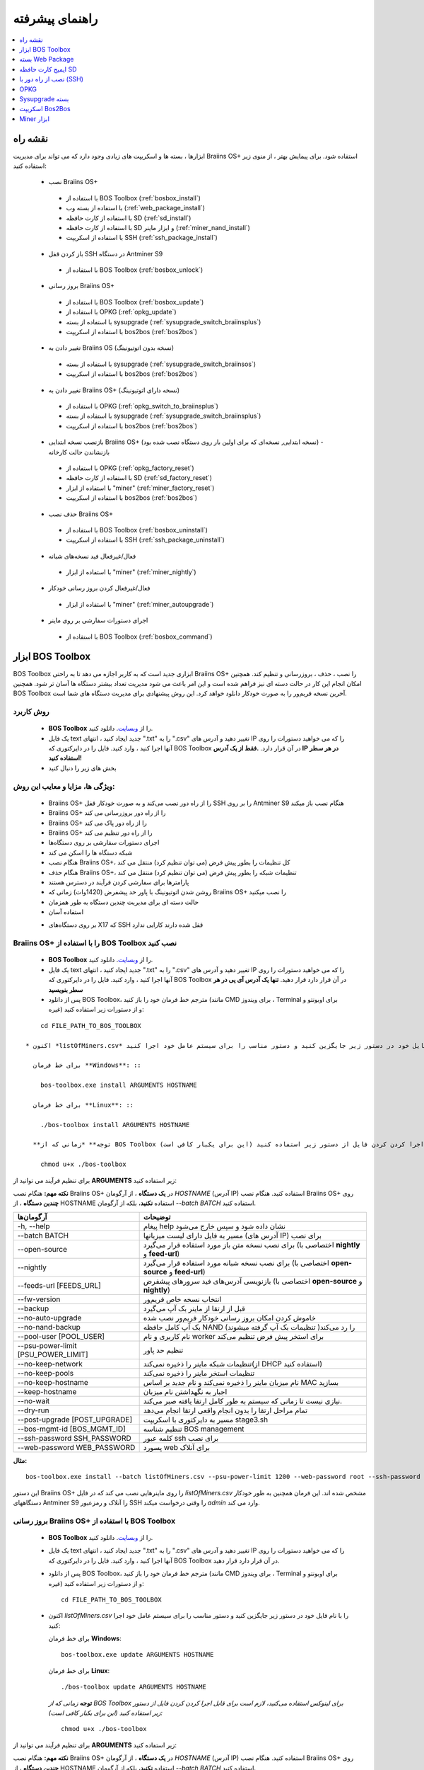 ################
راهنمای پیشرفته
################

.. contents::
	:local:
	:depth: 1

********
نقشه راه
********

ابزارها ، بسته ها و اسکریپت های زیادی وجود دارد که می تواند برای مدیریت Braiins OS+ استفاده شود. برای پیمایش بهتر ، از منوی زیر استفاده کنید:

 * نصب Braiins OS+ 
 
  * با استفاده از BOS Toolbox (:ref:`bosbox_install`)
  * با استفاده از بسته وب (:ref:`web_package_install`)
  * با استفاده از کارت حافظه SD (:ref:`sd_install`)
  * با استفاده از کارت حافظه SD و ابزار ماینر (:ref:`miner_nand_install`)
  * با استفاده از اسکریپت SSH (:ref:`ssh_package_install`)

 * باز کردن قفل SSH در دستگاه Antminer S9
 
  * با استفاده از BOS Toolbox (:ref:`bosbox_unlock`)  
  
 * بروز رسانی Braiins OS+
 
  * با استفاده از BOS Toolbox (:ref:`bosbox_update`)
  * با استفاده از OPKG (:ref:`opkg_update`)
  * با استفاده از بسته sysupgrade (:ref:`sysupgrade_switch_braiinsplus`)
  * با استفاده از اسکریپت bos2bos (:ref:`bos2bos`)
  
 * تغییر دادن به Braiins OS (نسخه بدون اتوتیونینگ)
 
  * با استفاده از بسته sysupgrade (:ref:`sysupgrade_switch_braiinsos`)
  * با استفاده از اسکریپت bos2bos (:ref:`bos2bos`)
  
 * تغییر دادن به Braiins OS+ (نسخه دارای اتوتیونینگ)
 
  * با استفاده از OPKG (:ref:`opkg_switch_to_braiinsplus`)
  * با استفاده از بسته sysupgrade (:ref:`sysupgrade_switch_braiinsplus`)
  * با استفاده از اسکریپت bos2bos (:ref:`bos2bos`)
  
 * بازنصب نسخه ابتدایی Braiins OS+ (نسخه ابتدایی, نسخه‌ای که برای اولین بار روی دستگاه نصب شده بود) - بازنشاندن حالت کارخانه
 
  * با استفاده از OPKG (:ref:`opkg_factory_reset`)
  * با استفاده از کارت حافظه SD (:ref:`sd_factory_reset`)
  * با استفاده از ابزار "miner" (:ref:`miner_factory_reset`)
  * با استفاده از اسکریپت bos2bos (:ref:`bos2bos`)
  
 * حذف نصب Braiins OS+

  * با استفاده از BOS Toolbox (:ref:`bosbox_uninstall`)
  * با استفاده از اسکریپت SSH (:ref:`ssh_package_uninstall`)

 * فعال/غیرفعال فید نسخه‌های شبانه

  * با استفاده از ابزار "miner" (:ref:`miner_nightly`)

 * فعال/غیرفعال کردن بروز رسانی خودکار

  * با استفاده از ابزار "miner" (:ref:`miner_autoupgrade`)

 * اجرای دستورات سفارشی بر روی ماینر

  * با استفاده از BOS Toolbox (:ref:`bosbox_command`)

.. _bosbox:

******************
ابزار BOS Toolbox
******************

BOS Toolbox ابزاری جدید است که به کاربر اجازه می دهد تا به راحتی Braiins OS+ را نصب ، حذف ، بروزرسانی  و تنظیم کند. همچنین امکان انجام این کار در حالت دسته ای نیز فراهم شده است و این امر باعث می شود مدیریت تعداد بیشتر دستگاه ها آسان تر شود. همچنین BOS Toolbox آخرین نسخه فریم‌ور را به صورت خودکار دانلود خواهد کرد. این روش پیشنهادی برای مدیریت دستگاه های شما است.

==========
روش کاربرد
==========

  * **BOS Toolbox** را از `وبسایت <https://braiins-os.com/>`_. دانلود کنید.
  * یک فایل text جدید ایجاد کنید ، انتهای ".txt" را به ".csv" تغییر دهید و آدرس های IP را که می خواهید دستورات را روی آنها اجرا کنید ، وارد کنید. فایل را در دایرکتوری که BOS Toolbox در آن قرار دارد. **.فقط از یک آدرس IP در هر سطر استفاده کنید!**
  * بخش های زیر را دنبال کنید

=======================================
ویژگی ها، مزایا و معایب این روش:
=======================================

  + Braiins OS+ را از راه دور نصب می‌کند و به صورت خودکار قفل SSH را بر روی Antminer S9 هنگام نصب باز میکند
  + Braiins OS+ را از راه دور بروزرسانی می کند
  + Braiins OS+ را از راه دور پاک می کند
  + Braiins OS+ را از راه دور تنظیم می کند
  + اجرای دستورات سفارشی بر روی دستگاه‌ها
  + شبکه دستگاه ها را اسکن می کند
  + هنگام نصب Braiins OS+، کل تنظیمات را بطور پیش فرض (می توان تنظیم کرد) منتقل می کند
  + هنگام حذف Braiins OS+، تنظیمات شبکه را بطور پیش فرض (می توان تنظیم کرد) منتقل می کند
  + پارامترها برای سفارشی کردن فرآیند در دسترس هستند
  + روشن شدن اتوتیونینگ با پاور حد پیشفرض (1420وات) زمانی که Braiins OS+ را نصب میکنید
  + حالت دسته ای برای مدیریت چندین دستگاه به طور همزمان
  + استفاده آسان

  - بر روی دستگاه‌های X17 که SSH قفل شده دارند کارایی ندارد

.. _bosbox_install:

==================================================
Braiins OS+ را با استفاده از BOS Toolbox نصب کنید
==================================================

  * **BOS Toolbox** را از `وبسایت <https://braiins-os.com/>`_. دانلود کنید.
  * یک فایل text جدید ایجاد کنید ، انتهای ".txt" را به ".csv" تغییر دهید و آدرس های IP را که می خواهید دستورات را روی آنها اجرا کنید ، وارد کنید. فایل را در دایرکتوری که BOS Toolbox در آن قرار دارد قرار دهید. **تنها یک آدرس آی پی در هر سطر بنویسید**
  * پس از دانلود BOS Toolbox، مترجم خط فرمان خود را باز کنید (مانند CMD برای ویندوز ، Terminal برای اوبونتو و غیره) و از دستورات زیر استفاده کنید:

::

      cd FILE_PATH_TO_BOS_TOOLBOX

  * اکنون *listOfMiners.csv* را با نام فایل خود در دستور زیر جایگزین کنید و دستور مناسب را برای سیستم عامل خود اجرا کنید:

    برای خط فرمان **Windows**: ::

      bos-toolbox.exe install ARGUMENTS HOSTNAME

    برای خط فرمان **Linux**: ::
      
      ./bos-toolbox install ARGUMENTS HOSTNAME

    **توجه** *زمانی که از BOS Toolbox برای لینوکس استفاده می‌کنید، لازم است برای قابل اجرا کردن کردن فایل از دستور زیر استفاده کنید (این برای یکبار کافی‌ است):* ::
  
      chmod u+x ./bos-toolbox

برای تنظیم فرآیند می توانید از **ARGUMENTS** زیر استفاده کنید:

**نکته مهم:** 
هنگام نصب Braiins OS+ در **یک دستگاه** ، از آرگومان *HOSTNAME* (آدرس IP) استفاده کنید.
هنگام نصب Braiins OS+ روی **چندین دستگاه** ، از HOSTNAME استفاده **نکنید**، بلکه از آرگومان *--batch BATCH* استفاده کنید.

====================================  ============================================================
آرگومان‌ها                             توضیحات
====================================  ============================================================
-h, --help                            پیغام help نشان داده شود و سپس خارج می‌شود
--batch BATCH                         مسیر به فایل دارای لیست میزبانها (آدرس های IP) برای نصب
--open-source                         برای نصب نسخه متن باز مورد استفاده قرار می‌گیرد (اختصاصی با **nightly** و **feed-url**)
--nightly                             برای نصب نسخه شبانه مورد استفاده قرار می‌گیرد (اختصاصی با **open-source** و **feed-url**)
--feeds-url [FEEDS_URL]               بازنویسی آدرس‌های فید سرورهای پیشفرض (اختصاصی با **open-source** و **nightly**)
--fw-version                          انتخاب نسخه خاص فریم‌ور
--backup                              قبل از ارتقا از ماینر بک آپ می‌گیرد
--no-auto-upgrade                     خاموش کردن امکان بروز رسانی خودکار فریم‌ور نصب شده
--no-nand-backup                      بک آپ کامل حافظه NAND را رد می‌کند( تنظیمات بک‌ آپ گرفته میشوند)
--pool-user [POOL_USER]               نام کاربری و نام worker برای استخر پیش فرض تنظیم می‌کند
--psu-power-limit [PSU_POWER_LIMIT]   تنظیم حد پاور
--no-keep-network                     تنظیمات شبکه ماینر را ذخیره نمی‌کند(از DHCP استفاده کنید)
--no-keep-pools                       تنظیمات استخر ماینر را ذخیره نمی‌کند
--no-keep-hostname                    نام میزبان ماینر را ذخیره نمی‌کند و نام جدید بر اساس MAC  بسازید
--keep-hostname                       اجبار به نگهداشتن نام میزبان
--no-wait                             نیازی نیست تا زمانی که سیستم به طور کامل ارتقا یافته صبر می‌کند.
--dry-run                             تمام مراحل ارتقا را بدون انجام واقعی ارتقا انجام می‌دهد
--post-upgrade [POST_UPGRADE]         مسیر به دایرکتوری با اسکریپت stage3.sh
--bos-mgmt-id [BOS_MGMT_ID]	          تنظیم شناسه BOS management
--ssh-password SSH_PASSWORD	          کلمه عبور ssh برای نصب
--web-password WEB_PASSWORD	          پسورد web برای آنلاک
====================================  ============================================================

**مثال:**

::

  bos-toolbox.exe install --batch listOfMiners.csv --psu-power-limit 1200 --web-password root --ssh-password admin

این دستور Braiins OS+ را روی ماینرهایی نصب می کند که در فایل *listOfMiners.csv* مشخص شده اند. این فرمان همچنین به طور خودکار دستگاههای Antminer S9 را آنلاک و رمزعبور SSH را وقتی درخواست میکند *admin* وارد می کند.

.. _bosbox_update:

=================================================
بروز رسانی Braiins OS+ با استفاده از BOS Toolbox
=================================================

  * **BOS Toolbox** را از `وبسایت <https://braiins-os.com/plus/download/>`_. دانلود کنید.
  * یک فایل text جدید ایجاد کنید ، انتهای ".txt" را به ".csv" تغییر دهید و آدرس های IP را که می خواهید دستورات را روی آنها اجرا کنید ، وارد کنید. فایل را در دایرکتوری که BOS Toolbox در آن قرار دارد قرار دهید.
  * پس از دانلود BOS Toolbox، مترجم خط فرمان خود را باز کنید (مانند CMD برای ویندوز ، Terminal برای اوبونتو و غیره) و از دستورات زیر استفاده کنید: ::

      cd FILE_PATH_TO_BOS_TOOLBOX

  * اکنون *listOfMiners.csv* را با نام فایل خود در دستور زیر جایگزین کنید و دستور مناسب را برای سیستم عامل خود اجرا کنید:

    برای خط فرمان **Windows**: ::

      bos-toolbox.exe update ARGUMENTS HOSTNAME

    برای خط فرمان **Linux**: ::
      
      ./bos-toolbox update ARGUMENTS HOSTNAME

    **توجه** *زمانی که از BOS Toolbox برای لینوکس استفاده می‌کنید، لازم است برای قابل اجرا کردن کردن فایل از دستور زیر استفاده کنید (این برای یکبار کافی‌ است):* ::
  
      chmod u+x ./bos-toolbox

برای تنظیم فرآیند می توانید از **ARGUMENTS** زیر استفاده کنید:

**نکته مهم:** 
هنگام نصب Braiins OS+ در **یک دستگاه** ، از آرگومان *HOSTNAME* (آدرس IP) استفاده کنید.
هنگام نصب Braiins OS+ روی **چندین دستگاه** ، از HOSTNAME استفاده **نکنید**، بلکه از آرگومان *--batch BATCH* استفاده کنید.

====================================  ============================================================
Arguments                             Description
====================================  ============================================================
--h, --help                            پیغام help نشان داده شود و سپس خارج می‌شود
--batch BATCH                         مسیر به فایل دارای لیست میزبان‌ها برای نصب
-p PASSWORD, --password PASSWORD      رمزعبور مدیریتی
-i, --ignore                          چشم‌پوشی هنگام خطا
====================================  ============================================================


**مثال:**

::

  bos-toolbox.exe update --batch listOfMiners.csv

این دستور برای ماینرهایی که در *listOfMiners.csv* مشخص شده اند ،  بروزرسانی را جستجو‌میکند و در صورت وجود نسخه جدیدی از فریم‌ور، آنها را به روز می کند.

.. _bosbox_uninstall:

==============================================
حذف نصب Braiins OS+ با استفاده از BOS Toolbox
==============================================

  * **BOS Toolbox** را از `وبسایت <https://braiins-os.com/plus/download/>`_. دانلود کنید.
  * یک فایل text جدید ایجاد کنید ، انتهای ".txt" را به ".csv" تغییر دهید و آدرس های IP را که می خواهید دستورات را روی آنها اجرا کنید ، وارد کنید. فایل را در دایرکتوری که BOS Toolbox در آن قرار دارد قرار دهید.
  * پس از دانلود BOS Toolbox، مترجم خط فرمان خود را باز کنید (مانند CMD برای ویندوز ، Terminal برای اوبونتو و غیره) و از دستورات زیر استفاده کنید:
  * یک فایل جدید text در ویرایشگر متنی خود ایجاد کنید و آدرس‌های IP که میخواهید دستورات در آنها اجرا شود را وارد کنید.**تنها یک آدرس آی پی در هر سطر بنویسید** (توجه کنید که میتوانید آی پی آدرس دستگاه را با مراجعه به منوی *Status - > Overview* در رابط کاربری وب پیدا کنید.) سپس فایل را در همان پوشه ای که BOS Toolbox هست ذخیره کنید و پسوند فایل را از ".txt" به ".csv" تغییر نام دهید.
  * عبارت *FILE_PATH_TO_BOS_TOOLBOX* را در دستور زیر با مسیری که فایل BOS Toolbox را ذخیره کرده‌اید تغییر دهید. سپس با دستور زیر به فایل بروید: ::

::

      cd FILE_PATH_TO_BOS_TOOLBOX

  * اکنون *listOfMiners.csv* را با نام فایل خود در دستور زیر جایگزین کنید و دستور مناسب را برای سیستم عامل خود اجرا کنید:

    برای خط فرمان **Windows**: ::

      bos-toolbox.exe uninstall ARGUMENTS HOSTNAME

    برای خط فرمان **Linux**: ::
      
      ./bos-toolbox uninstall ARGUMENTS HOSTNAME

    **توجه** *زمانی که از BOS Toolbox برای لینوکس استفاده می‌کنید، لازم است برای قابل اجرا کردن کردن فایل از دستور زیر استفاده کنید (این برای یکبار کافی‌ است):* ::
  
      chmod u+x ./bos-toolbox

برای تنظیم فرآیند می توانید از **ARGUMENTS** زیر استفاده کنید:

**نکته مهم:** 
هنگام حذف نصب Braiins OS+ در **یک دستگاه** ، از آرگومان *HOSTNAME* (آدرس IP) استفاده کنید.
هنگام حذف نصب Braiins OS+ روی **چندین دستگاه** ، از *HOSTNAME* استفاده **نکنید**، بلکه از آرگومان *--batch BATCH* استفاده کنید.

====================================  ============================================================
Arguments                             Description
====================================  ============================================================
-h, --help                            پیغام help نشان داده شود و سپس خارج می‌شود
--batch BATCH                          مسیر به فایل دارای لیست میزبان‌ها
--install-password INSTALL_PASSWORD   کلمه عبور ssh برای عملیات نصب
--feeds-url [FEEDS_URL]		             بازنویسی آدرس فید سرورهای پیشفرض
--nand-restore			                  استفاده از بازگردانی کامل NAND از نسخه پشتیبان پیشین
====================================  ============================================================

**مثال:**

::

  bos-toolbox.exe uninstall --batch listOfMiners.csv

این دستور Braiins OS+ را از ماینرهایی که در فایل *listOfMiners.csv* لیست شده اند حذف می‌کند و فریم‌ور اصلی پیشفرض را نصب می‌کند.

.. _bosbox_configure:

===========================================
تنظیم Braiins OS+ با استفاده از BOS Toolbox
===========================================

  * **BOS Toolbox** را از `وبسایت <https://braiins-os.com/plus/download/>`_. دانلود کنید.
  * یک فایل text جدید ایجاد کنید ، انتهای ".txt" را به ".csv" تغییر دهید و آدرس های IP را که می خواهید دستورات را روی آنها اجرا کنید ، وارد کنید. فایل را در دایرکتوری که BOS Toolbox در آن قرار دارد قرار دهید. **تنها یک آدرس آی پی در هر سطر بنویسید**
  * پس از دانلود BOS Toolbox، مترجم خط فرمان خود را باز کنید (مانند CMD برای ویندوز ، Terminal برای اوبونتو و غیره) و از دستورات زیر استفاده کنید:
  * یک فایل جدید text در ویرایشگر متنی خود ایجاد کنید و آدرس‌های IP که میخواهید دستورات در آنها اجرا شود را وارد کنید. **تنها یک آدرس آی پی در هر سطر بنویسید** (توجه کنید که میتوانید آی پی آدرس دستگاه را با مراجعه به منوی *Status - > Overview* در رابط کاربری وب پیدا کنید.) سپس فایل را در همان پوشه ای که BOS Toolbox هست ذخیره کنید و پسوند فایل را از ".txt" به ".csv" تغییر نام دهید.
  * عبارت *FILE_PATH_TO_BOS_TOOLBOX* را در دستور زیر با مسیری که فایل BOS Toolbox را ذخیره کرده‌اید تغییر دهید. سپس با دستور زیر به فایل بروید: ::

::

        cd FILE_PATH_TO_BOS_TOOLBOX

  * اکنون *listOfMiners.csv* را با نام فایل خود در دستور زیر جایگزین کنید و دستور مناسب را برای سیستم عامل خود اجرا کنید:

    برای خط فرمان **Windows**: ::

      bos-toolbox.exe config ARGUMENTS ACTION TABLE

    برای خط فرمان **Linux**: ::
      
      ./bos-toolbox config ARGUMENTS ACTION TABLE

    **توجه** *زمانی که از BOS Toolbox برای لینوکس استفاده می‌کنید، لازم است برای قابل اجرا کردن کردن فایل از دستور زیر استفاده کنید (این برای یکبار کافی‌ است):* ::
  
      chmod u+x ./bos-toolbox

برای تنظیم فرآیند می توانید از **ARGUMENTS** زیر استفاده کنید:

====================================  ============================================================
Arguments                             Description
====================================  ============================================================
-h, --help                             پیغام help نشان داده شود و سپس خارج می‌شود
-u USER, --user USER                  نام کاربری مدیریتی
-p PASSWORD, --password PASSWORD      کلمه عبور مدیریتی یا اینکه پرسیده میشود
-P, --change-password                 اجازه تغییر کلمه عبور را می‌دهد (به آنهایی که در *listOfMiners.csv* لیست شده اند)
-c, --check                           Dry run sans writes
-i, --ignore                          در مواجه با خطا چشم‌پوشی کند
====================================  ============================================================

شما باید **تنها یکی از** **عملیات** زیر را بکار گیرید:

====================================  ============================================================
Arguments                             Description
====================================  ============================================================
load                                  بارگیری تنظیمات حال حاضر ماینر (دستگاهی که در فایل csv 
                                      مشخص شده) و وارد کردن آن به فایل csv
save                                  ذخیره تنظیمات از فایل csv در ماینرها
                                      (آنها را اعمال نمیکند)
apply                                 اعمال تنظیماتی که از فایل csv روی ماینرها ذخیره 
                                      کرده بود
save_apply                            ذخیره و اعمال تنظیمات از فایل csv روی ماینرها
====================================  ============================================================

**مثال:**

::

  bos-toolbox.exe config --user root load listOfMiners.csv
  
   #فایل CSV را ویرایش کنید (برای مثال با نرم افزارهای Office Excel, LibreOffice Calc و غیره)
  
  bos-toolbox.exe config --user root -p admin -P save_apply listOfMiners.csv


اولین دستور تنظیمات را از ماینرهایی که در فایل *listOfMiners.csv* لیست شده است بارگیری خواهد کرد. (با استفاده از نام کاربری *root* و در فایل CSV ذخیره خواهد کرد.) شما اکنون میتوانید فایل را باز و ویرایش‌های دلخواه خود را انجام دهید. بعد از ویرایش، دستور دوم تنظیمات را به ماینرها بازخواهد گرداند، در آنها اعمال خواهد کرد و به پسوردی که در ستون پسورد است تغییر خواهد داد. 

.. _bosbox_scan:

==========================================================
اسکن شبکه برای شناسایی ماینرها با استفاده از BOS Toolbox
==========================================================

  * **BOS Toolbox** را از `وبسایت <https://braiins-os.com/plus/download/>`_. دانلود کنید.
  * یک فایل text جدید ایجاد کنید ، انتهای ".txt" را به ".csv" تغییر دهید و آدرس های IP را که می خواهید دستورات را روی آنها اجرا کنید ، وارد کنید. فایل را در دایرکتوری که BOS Toolbox در آن قرار دارد قرار دهید.
  * پس از دانلود BOS Toolbox، مترجم خط فرمان خود را باز کنید (مانند CMD برای ویندوز ، Terminal برای اوبونتو و غیره) و از دستورات زیر استفاده کنید:
  * یک فایل جدید text در ویرایشگر متنی خود ایجاد کنید و آدرس‌های IP که میخواهید دستورات در آنها اجرا شود را وارد کنید.**تنها یک آدرس آی پی در هر سطر بنویسید** (توجه کنید که میتوانید آی پی آدرس دستگاه را با مراجعه به منوی *Status - > Overview* در رابط کاربری وب پیدا کنید.) سپس فایل را در همان پوشه ای که BOS Toolbox هست ذخیره کنید و پسوند فایل را از ".txt" به ".csv" تغییر نام دهید.
  * عبارت *FILE_PATH_TO_BOS_TOOLBOX* را در دستور زیر با مسیری که فایل BOS Toolbox را ذخیره کرده‌اید تغییر دهید. سپس با دستور زیر به فایل بروید: ::

::

    cd FILE_PATH_TO_BOS_TOOLBOX

  * اکنون *listOfMiners.csv* را با نام فایل خود در دستور زیر جایگزین کنید و دستور مناسب را برای سیستم عامل خود اجرا کنید:

    برای خط فرمان **Windows**: ::

      bos-toolbox.exe discover ARGUMENTS

    برای خط فرمان **Linux**: ::
      
     ./bos-toolbox discover ARGUMENTS

    **توجه** *زمانی که از BOS Toolbox برای لینوکس استفاده می‌کنید، لازم است برای قابل اجرا کردن کردن فایل از دستور زیر استفاده کنید (این برای یکبار کافی‌ است):* ::
  
      chmod u+x ./bos-toolbox

برای تنظیم روند می توانید از **آرگومان‌های** زیر استفاده کنید:

====================================  ============================================================
Arguments                             Description
====================================  ============================================================
-h, --help                             پیغام help نشان داده شود و سپس خارج می‌شود
====================================  ============================================================

شما باید **تنها یکی از** **arguments** زیر را بکار گیرید:

====================================  ============================================================
Arguments                             Description
====================================  ============================================================
scan                                  به صورت فعال محدوده آدرسهای مشخص شده را اسکن میکند
listen                                گوش فرا دادن به پخش‌های ارسال دستگاه
                                      (مانند زمانی که دکمه IP Reporter را فشار میدهید)
====================================  ============================================================

**مثال:**

::

 #اسکن شبکه در محدوده رنج آی پی 10.10.10.0 - 10.10.10.255
  bos-toolbox.exe discover scan 10.10.10.0/24

  #اسکن شبکه در محدوده رنج آی پی 10.10.0.0 - 10.10.255.255
  bos-toolbox.exe discover scan 10.10.0.0/16

  #اسکن شبکه در محدوده رنج آی پی 10.0.0.0 - 10.255.255.255
  bos-toolbox.exe discover scan 10.0.0.0/8

.. _bosbox_command:

================================================
اجرای دستورات سفارشی در ماینرها با BOS Toolbox
================================================

 * **BOS Toolbox** را از `وبسایت <https://braiins-os.com/plus/download/>`_. دانلود کنید.
  * یک فایل text جدید ایجاد کنید ، انتهای ".txt" را به ".csv" تغییر دهید و آدرس های IP را که می خواهید دستورات را روی آنها اجرا کنید ، وارد کنید. فایل را در دایرکتوری که BOS Toolbox در آن قرار دارد قرار دهید. 
  * پس از دانلود BOS Toolbox، مترجم خط فرمان خود را باز کنید (مانند CMD برای ویندوز ، Terminal برای اوبونتو و غیره) و از دستورات زیر استفاده کنید:
  * یک فایل جدید text در ویرایشگر متنی خود ایجاد کنید و آدرس‌های IP که میخواهید دستورات در آنها اجرا شود را وارد کنید.**تنها یک آدرس آی پی در هر سطر بنویسید** (توجه کنید که میتوانید آی پی آدرس دستگاه را با مراجعه به منوی *Status - > Overview* در رابط کاربری وب پیدا کنید.) سپس فایل را در همان پوشه ای که BOS Toolbox هست ذخیره کنید و پسوند فایل را از ".txt" به ".csv" تغییر نام دهید.
  * عبارت *FILE_PATH_TO_BOS_TOOLBOX* را در دستور زیر با مسیری که فایل BOS Toolbox را ذخیره کرده‌اید تغییر دهید. سپس با دستور زیر به فایل بروید: ::

      cd FILE_PATH_TO_BOS_TOOLBOX

  * اکنون *listOfMiners.csv* را با نام فایل خود در دستور زیر جایگزین کنید و دستور مناسب را برای سیستم عامل خود اجرا کنید:


    برای خط فرمان **Windows**: ::

      bos-toolbox.exe command ARGUMENTS TABLE COMMAND

    برای خط فرمان **Linux**: ::
      
      ./bos-toolbox command ARGUMENTS TABLE COMMAND
      
    **توجه** *زمانی که از BOS Toolbox برای لینوکس استفاده می‌کنید، لازم است برای قابل اجرا کردن کردن فایل از دستور زیر استفاده کنید (این برای یکبار کافی‌ است):* ::
  
      chmod u+x ./bos-toolbox

برای تنظیم روند می توانید از **آرگومان‌های** زیر استفاده کنید:

====================================  ============================================================
Arguments                             Description
====================================  ============================================================
-h, --help                            پیغام help نشان داده شود و سپس خارج می‌شود
-a, --auto                            استفاده از ssh زمانی که rpc در دسترس نباشد
-l, --legacy                          استفاده ssh
-L, --no-legacy                       استفاده از rpc
-o, --output                          خروجی از راه دور را ضبط و چاپ کنید
-O, --output-hostname                 خروجی از راه دور را ضبط و چاپ کنید
-p PASSWORD, --password PASSWORD      مدیریت کلمه عبور
-j JOBS, --jobs JOBS                  تعداد عملیات همزمان
====================================  ============================================================

You **have to use one** of the following **command** to adjust the process:
شما **باید یکی** از **دستورات** زیر را برای تنظیم روند استفاده کنید:

====================================  ============================================================
Commands                              Description
====================================  ============================================================
start                                 شروع BOSminer 
stop                                  متوقف کردن BOSminer
*custom_shell_command*                جایگزینی *custom_shell_command* با دستور shell سفارشی خود 
                                      (e.g. *cat /etc/bosminer.toml* to show the content 
                                      of the *bosminer.toml* configuration file)
====================================  ============================================================

**Example:**

::

  #stop BOSminer, effectively stopping mining and decreasing the power draw to minimum
  bos-toolbox.exe command -o list.csv stop

.. _bosbox_unlock:

===================================================================
باز کردن قفل SSH در دستگاه Antminer S9 با استفاده از BOS Toolbox
===================================================================

  * **BOS Toolbox** را از وبسایت ما `دانلود کنید <https://braiins-os.com/plus/download/>`_.
  * یک فایل متنی جدید ایجاد کنید، پسوند فایل را از ".txt" به ".csv" تغییر دهید و آی پی دستگاه هایی که میخواهید دستور در آنها اجرا شود را وارد نمایید. فایل را به پوشه‌ای که BOS Toolbox قرار دارد انتقال دهید. **هر آی پی را در یک سطر بنویسید!**
  *‌ زمانی که BOS Toolbox را دانلود کردید،‌ خط فرمان خود را اجرا کنید. (برای مثال: CMD برای Windows, Terminal برای Ubuntu)
  * در دستورات زیر *FILE_PATH_TO_BOS_TOOLBOX* را با مسیر پوشه ای که BOS Toolbox را ذخیره کرده‌اید تغییر دهید. سپس مسیر را از طریق اجرای دستور زیر تغییر دهید:
  ::

      cd FILE_PATH_TO_BOS_TOOLBOX

  * حالا فایل *listOfMiners.csv* را با نام فایلی که شما برای لیست آی پی های دستگاه‌ها ایجاد کرد‌ه‌اید در دستور زیر تغییر دهید و متناسب با سیستم عامل خود دستور را اجرا کنید:

    برای **Windows** دستور خط فرمان: ::

      bos-toolbox.exe unlock ARGUMENTS HOSTNAME

    برای **Linux** دستور خط فرمان: ::
      
      ./bos-toolbox unlock ARGUMENTS HOSTNAME

    **توجه:** *زمان استفاده از BOS Toolbox در لینوکس، شما باید فایل را طبق دستور زیر به حالت اجرایی تبدیل کنید (این برای یکبار است):* ::
  
      chmod u+x ./bos-toolbox

شما میتوانید از آرگومان‌های **arguments** زیر استفاده کنید:

**نکته مهم:** 
زمانیکه برای بروز رسانی Braiins OS+ روی **یک دستگاه** اقدام می‌کنید، از آرگومان *HOSTNAME* استفاده کنید (آدرس IP).
زمانیکه برای بروز رسانی Braiins OS+ روی **چندین دستگاه** اقدام می‌کنید، از آرگومان *HOSTNAME* استفاده **نکنید**، اما میتوانید از آرگومان *--batch BATCH* به جای آن استفاده نمایید.

====================================  ============================================================
Arguments  آرگومان‌ها                  Description توضیحات
====================================  ============================================================
--h, --help                           نمایش راهنما
--batch BATCH                         مسیر به فایلی که آدرس آی پی دستگاه‌های برای نصب درج شده است
-u USERNAME, --username USERNAME      نام کاربری رابط وب
-p PASSWORD, --password PASSWORD      رمز عبور رابط وب
--port PORT                           شماره پورت برای رابط وب Antminer
--ssl                                 آیا SSL استفاده بشود یا خیر
====================================  ============================================================


**مثال:**

::

  bos-toolbox.exe unlock --batch listOfMiners.csv -p admin

این دستور قفل SSH ماینرهایی که در فایل *listOfMiners.csv* لیست شده اند را باز خواهد کرد.

.. _web_package:

*******************
بسته Web Package
*******************

بسته مبتنی بر وب می تواند برای جابجایی از فریم ویر اصلی کارخانه ، که قبل از سال 2019 منتشر شد ، مورد استفاده قرار گیرد. همچنین باید روی سایر فریم ویر های اصلی کارخانه کار کند. این بسته نمی تواند برای فیرم ویرهایی استفاده شود که در سال 2019 و بعداً به دلیل تأیید امضای تعبیه شده در دستگاه انتشار یافت. تأیید امضا، از استفاده فریم ویر های غیر از فریم ویر اصلی جلوگیری می کند.

===========
روش کاربرد
===========

  * بسته **Web Package** را از `وبسایت <https://braiins-os.com/>`_ دانلود کنید.
  * بخش های زیر را دنبال کنید

=======================================
ویژگی ها، مزایا و معایب این روش:
=======================================

  + فریم‌ور اصلی کارخانه را با Braiins OS+ بدون ابزار اضافی جایگزین می کند
  + تنظیمات شبکه را انتقال می دهد
  + نشانی اینترنتی استخر ، کاربران و رمزهای عبور را انتقال میدهد
  + اتوتونینگ را روی حد پاور (1420وات) روشن میکند

  
  - نمی توان در فریم ویر های کارخانه که در سال ۲۰۱۹ و بعد از آن منتشر شده، استفاده کرد
  - نمی تواند نصب را تنظیم کند (به عنوان مثال ، همیشه تنظیمات شبکه را منتقل می کند)
  - بدون batch-mode(مگر اینکه اسکریپت های خود را بسازید)


.. _web_package_install:

=====================================
نصب Braiins OS+ با استفاده از بسته Web
=====================================

  * بسته **Web Package** را از وب سایت `website <https://braiins-os.com/>`_. دانلود کنید.
  * وارد ماینر خود شوید و به بخش *System -> Upgrade* بروید.
  * بسته دانلود شده را آپلود کرده و فایل ایمیج را فلش کنید.

.. _sd:

*******************
ایمیج کارت حافظه SD
*******************

اگر فریم ویر کارخانه را اجرا می کنید ، که در سال 2019 و بعد از آن منتشر شد ، تنها راه نصب Braiins OS+ وارد کردن کارت SD با Braiins OS+ است که روی آن فلش شده است. در سال 2019 ، اتصال SSH مسدود شد و تأیید امضا در رابط کاربری وب مانع استفاده غیر از فریمور اصلی کارخانه می شود.

==========
روش کاربرد
==========

  **SD card image** را از `وبسایت <https://braiins-os.com/>`_ دانلود کنید.
  * بخش های زیر را دنبال کنید

=======================================
ویژگی ها، مزایا و معایب این روش:
=======================================

  +  فریم‌ور کارخانه را که SSH آن مسدود شده است با Braiins OS+ جایگزین می کند
  + از تنظیمات شبکه ذخیره شده در NAND استفاده می کند (این گزینه می تواند خاموش شود ، به بخش *Network settings* از زیر مراجعه کنید)
  + اتوتونینگ را روی حد پاور (1420وات) روشن میکند

  - آدرس URL استخرها، کاربران و رمز عبور ها را منتقل نمیکند
  - بدون batch-mode

.. _sd_install:

=============================================
نصب Braiins OS+ با استفاده از کارت حافظه SD
=============================================

 * ایمیج کارت حافظه SD را از `وبسایت <https://braiins-os.com/>`_ دانلود کنید.
 * فایل دانلود شده را روی کارت حافظه SD فلش کنید. (بطور مثال: با نرم افزار `Etcher <https://etcher.io/>`_) *توجه: کپی ساده فایل روی کارت SD کار نخواهد کرد. کارت SD باید فلش شود!*
 * **(فقط Antminer S9)** جامپرها را برای بوت شدن از کارت حافظه SD (بجای حافظه NAND) به صورت زیر تغییر دهید.

  .. |pic1| image:: ../_static/s9-jumpers.png
      :width: 45%
      :alt: S9 Jumpers

  .. |pic2| image:: ../_static/s9-jumpers-board.png
      :width: 45%
      :alt: S9 Jumpers Board

  |pic1|  |pic2|

 * کارت SD را در شیار دستگاه قرار دهید و دستگاه را روشن کنید.
 * بعد از چند لحظه شما باید به رابط کاربری Braiins OS+ از طریق آدرس IP دستگاه دسترسی داشته باشید.
 * *[اختیاری]:* شما می‌توانید Braiins OS+ را روی NAND نصب کنید. (بخش مربوطه را ببینید :ref:`sd_nand_install`)

.. _sd_network:

================
تنظیمات شبکه
================
 
 به صورت پیشفرض، تنظیمات شبکه‌ای که روی NAND ذخیره شده در حالت اجرای Braiins OS+ از کارت SD مورد استفاده قرار میگیرد.
 برای غیرفعالسازی این امکان، مراحل زیر را طی کنید:

  * اولین پارتیشن FAT کارت حافظه SD را Mount کنید
  * فایل uEnv.txt را باز کنید و متن زیر را در فایل بنویسید. (دقت کنید در هر سطر یک دستور باشد)

  ::

    cfg_override=no

غیرفعالسازی استفاده از تنظیمات شبکه قدیمی برای کاربرانی سودمند است که مشکلاتی در زمینه مشاهده ماینر در شبکه دارند. (بطور مثال: آی پی که روی NAND استفاده شده بود خارج از رنج شبکه فعلی است). به این ترتیب DHCP استفاده خواهد شد.

.. _sd_nand_install:

============
NAND نصب در
============

از کارت حافظه SD می توان برای جایگزینی فریم‌ور در NAND با Braiins OS+ استفاده کرد. این کار می تواند از این روش انجام شود:
  * با استفاده از رابط کاربری وب - بخش *System -> Install current system to device (NAND)*
  * با استفاده از ابزار *miner* ، از طریق SSH - این بخش از راهنما را دنبال کنید :ref:`miner_nand_install`

.. _sd_factory_reset:

===================================================================
بازگشت به تنظیم کارخانه Braiins OS+ با استفاده از کارت حافظه SD
===================================================================

با دنبال کردن مراحل زیر می توانید تنظیم مجدد و بازگشت به تنظیم کارخانه را انجام دهید:

  * Mount the first FAT partition of the SD card
  * Open the file uEnv.txt and insert the following string (make sure there is only one string per line)

  ::

    factory_reset=yes

.. _ssh_package:

****************************
نصب از راه دور با (SSH)
****************************

با روش *Remote (SSH) install package* شما میتوانید Braiins OS+ را نصب یا حذف کنید. این روش توصیه نمی‌شود زیرا نیاز به نصب بسته‌های پایتون دارد. به جای آن از BOS Toolbox استفاده کنید.


==========
روش کاربرد
==========

  * دانلود بسته **Remote (SSH) install package** از `وبسایت <https://braiins-os.com/>`_.
  * بخش های زیر را دنبال کنید

=======================================
ویژگی ها، مزایا و معایب این روش:
=======================================

  + Braiins OS+ را از راه دور نصب می کند
  + Braiins OS+ را از راه دور پاک می کند
  + هنگام نصب Braiins OS+ ، کل تنظیمات را بطور پیش فرض (می توان تنظیم کرد) منتقل می کند
  + هنگام حذف Braiins OS+، تنظیمات شبکه را بطور پیش فرض (می توان تنظیم کرد) منتقل می کند
  + پارامترها برای سفارشی کردن فرآیند در دسترس هستند
  + اتوتونینگ را روی حد پاور (1420وات) روشن میکند

  
 - بدون batch-mode(مگر اینکه اسکریپت های خود را بسازید)
  - نیاز به راه اندازی طولانی دارد
  - درماینری که SSH آن مسدود شده است کار نمی کند

.. _ssh_package_environment:

=========================
آماده سازی محیط
=========================

ابتدا باید محیط پایتون را آماده کنید که شامل مراحل زیر است:

* * (فقط ویندوز) *Ubuntu for Windows 10* از فروشگاه مایکروسافت `در اینجا. <https://www.microsoft.com/en-us/store/p/ubuntu/9nblggh4msv6> `_ نصب کنید

* دستورات زیر را در ترمینال خط فرمان خود اجرا کنید:

*(توجه داشته باشید که دستورات برای ویندوز 10 با اوبونتو و اوبونتو سازگار است. اگر از توزیع دیگری از لینوکس یا سیستم عامل متفاوتی استفاده می کنید ، لطفا مستندات مربوطه را بررسی کرده و در صورت لزوم دستورات را ویرایش کنید.)*

::

  #مخازن را بروز رسانی کرده و پیش نیازها را نصب کنید  
  sudo apt update && sudo apt install python3 python3-virtualenv virtualenv
  
  #بسته فریم‌ور را دانلود و از حالت فشرده خارج کنید
  #Antminer S9
  wget -c https://feeds.braiins-os.com/20.10/braiins-os_am1-s9_ssh_2020-10-25-0-908ca41d-20.10-plus.tar.gz -O - | tar -xz
  
  #Antminer S17
  wget -c https://feeds.braiins-os.com/20.11/braiins-os_am2-s17_ssh_2020-11-27-0-5eb922d4-20.11-plus.tar.gz -O - | tar -xz

  #مسیر دایرکتوری را به مسیر بسته غیرفشرده شده تغییر دهید
  #Antminer S9
  cd ./braiins-os_am1-s9_ssh_VERSION
  
  #Antminer S17
  cd ./braiins-os_am2-s17_ssh_VERSION

  #یک virtual environment ایجاد و آن را فعال سازی کنید
  virtualenv --python=/usr/bin/python3 .env && source .env/bin/activate
  
  #بسته های مورد نیاز پایتون را نصب کنید
  python3 -m pip install -r requirements.txt

.. _ssh_package_install:

=====================================
نصب Braiins OS+ با استفاده از بسته SSH
=====================================

نصب Braiins OS+ با استفاده از روش به اصطلاح *SSH Method* شامل مراحل زیر است:

* *(Custom Firmware)* فریم‌ویر اصلی کارخانه را فلش کنید. اگر دستگاه با فریم ویر اصلی کارخانه  یا نسخه های قبلی Braiins OS+ کار کند ، می توانید از این مرحله صرفنظر کنید. * (توجه: ممکن است که Braiins OS+ مستقیماً بر روی یک سیستم عامل سفارشی نصب شود ، اما از آنجا که با نسخه اصلی کارخانه تفاوت دارند ، ممکن است لازم باشد ابتدا فریم‌ ویر اصلی را فلش کنید.)*

* * (فقط ویندوز) *Ubuntu for Windows 10* را از فروشگاه مایکروسافت `در اینجا نصب کنید <https://www.microsoft.com/en-us/store/p/ubuntu/9nblggh4msv6> `_
* محیط پایتون را آماده کنید ، که در این بخش توضیح داده شده است :ref:`ssh_package_environment`.
* دستورات زیر را در ترمینال خط فرمان خود اجرا کنید (بر این اساس  ``IP_ADDRESS`` را جایگزین کنید):


*(توجه داشته باشید که دستورات برای ویندوز 10 با اوبونتو و اوبونتو سازگار است. اگر از توزیع دیگری از لینوکس یا سیستم عامل متفاوتی استفاده می کنید ، لطفا مستندات مربوطه را بررسی کرده و در صورت لزوم دستورات را ویرایش کنید.)*

::

  #مسیر دایرکتوری را به مسیر بسته غیرفشرده شده تغییر دهید (اگر در حال حاضر در آن نیست)
  #Antminer S9
  cd ./braiins-os_am1-s9_ssh_VERSION
  
  #Antminer S17
  cd ./braiins-os_am2-s17_ssh_VERSION

  #فعال سازی virtual environment (درصورتیکه فعال نیست)
  source .env/bin/activate
  
  #اسکریپت را اجرا کنید تا Braiins OS+ نصب شود
  python3 upgrade2bos.py IP_ADDRESS

.. _ssh_package_uninstall:

=======================================
حذف نصب Braiins OS+ از طریق بستهSSH
=======================================

.. _ssh_package_uninstall_image:

استفاده از فریم‌ور کارخانه
=============================

ابتدا ، شما باید محیط پایتون را آماده کنید ، که در این بخش توضیح داده شده است :ref:`ssh_package_environment`.


در Antminer S9 ، می توانید ایمیج فریمور کارخانه را از وب سایت سازنده، با مسیر فایل "FACTORY_IMAGE"  
یا URL ``tar.gz`` (اکسترکت نشده!). ایمیج های پشتیبانی شده با هش MD5 مربوطه لیست شده است در فایل `platform.py <https://github.com/braiins/braiins/blob/master/braiins-os/upgrade/am1/platform.py>`__

 دستور زیر را اجرا کنید (``FACTORY_IMAGE`` و ``IP_ADDRESS`` را متناسب با مقادر خود تغییر دهید)

::

  #Antminer S9
  cd ~/braiins-os_am1-s9_ssh_2020-09-07-1-463cb8d0-20.09-plus && source .env/bin/activate
  python3 restore2factory.py --factory-image FACTORY_IMAGE IP_ADDRESS
  
  #Antminer S17
  cd ~/braiins-os_am2-s17_ssh_2020-11-27-0-5eb922d4-20.11-plus && source .env/bin/activate
  python3 restore2factory.py --factory-image FACTORY_IMAGE IP_ADDRESS

**توجه:** *برای اطلاع از آرگومانهایی که میتوانید استفاده نمایید از* **--help** *بهره ببرید*


.. _ssh_package_uninstall_backup:

استفاده از نسخه پشتیبانی که قبلا تهیه شده است
===============================================

ابتدا ، شما باید محیط پایتون را آماده کنید ، که در این بخش توضیح داده شده است :ref:`ssh_package_environment`.


 اگر شما یک پشتیبان از نسخه اصلی فریم‌ور را در مدت زمان نصب Braiins OS+ تهیه کرده باشید، شما می توانید به استفاده از دستورات زیر به آن نسخه بازگردانی کنید. (``BACKUP_ID_DATE`` و ``IP_ADDRESS`` را با مقادیر متناسب خود تغییر دهید):

::

  #Antminer S9
  cd ~/braiins-os_am1-s9_ssh_2020-09-07-1-463cb8d0-20.09-plus && source .env/bin/activate
  python3 restore2factory.py backup/BACKUP_ID_DATE/ IP_ADDRESS
  
  #Antminer S17
  cd ~/braiins-os_am2-s17_ssh_2020-11-27-0-5eb922d4-20.11-plus && source .env/bin/activate
  python3 restore2factory.py backup/BACKUP_ID_DATE/ IP_ADDRESS

** توجه: این روش توصیه نمی شود زیرا ایجاد نسخه پشتیبان بسیار دقیق است. نسخه پشتیبان تهیه شده ممکن است خراب باشد و راهی برای بررسی آن وجود ندارد. می توانید به ریسک خودتان استفاده کنید و مطمئن شوید که در صورت عدم موفقیت بازگشت ، می توانید به ماینر دسترسی پیدا کرده و کارت SD را در آن وارد کنید.**

.. _opkg:

****
OPKG
****

دستورات OPKG پس از اتصال به ماینر از طریق SSH قابل استفاده هستند. دستورات OPKG بسیاری وجود دارد ، اما در مورد Braiins OS+، شما فقط باید موارد زیر را استفاده کنید:

  * *opkg update* - لیست های بسته را به روز می کند. توصیه می شود قبل از سایر دستورات OPKG از این دستور استفاده کنید.
  * *opkg install PACKAGE_NAME* بسته تعریف شده را نصب کنید. توصیه می شود قبل از نصب بسته ها از *opkg update* برای به روزرسانی لیست های بسته استفاده کنید.
  * *opkg remove PACKAGE_NAME*

از آنجا که تغییر فریم‌ویرمنجر به ریبوت می شود ،
خروجی زیر انتظار می رود:

::

  ...
  Collected errors:
  * opkg_conf_load: Could not lock /var/lock/opkg.lock: Resource temporarily unavailable.
    Saving config files...
    Connection to 10.10.10.1 closed by remote host.
    Connection to 10.10.10.1 closed.

=======================================
ویژگی ها، مزایا و معایب این روش:
=======================================

  + Braiins OS+ را از راه دور بروزرسانی می‌کند
  + از سایر نسخه ها از راه دور به Braiins OS+ تغییر می‌کند
  + از راه دور به نسخه اولیه Braiins OS+ برمی‌گردد
  + تنظیمات را منتقل می کند و بدون نیاز به تنظیم چیزی (هنگام بروزرسانی یا تغییر به Braiins OS+ ) به ماینینگ خود ادامه می دهد.
  
  - بدون batch-mode(مگر اینکه اسکریپت های خود را بسازید)

.. _opkg_update:

===========================================
بروزرسانی Braiins OS+ با استفاده از OPKG 
===========================================

با OPKG می توانید با اتصال به Miner از طریق SSH و استفاده از دستورات زیر ، نصب فعلی Braiins OS+ را به راحتی بروزرسانی کنید:

::

  opkg update
  opkg install bos_plus

  #همچنین میتوانید دستورات را همزمان با وصل شدن به ماینر اجرا کنید
  ssh root@IP_ADDRESS "opkg update && opkg install bos_plus"

این امر تنظیمات را منتقل می کند و بدون نیاز به تنظیم چیزی ، به ماینینگ خود ادامه می دهد.

.. _opkg_switch_to_braiinsplus:

================================================================
از نسخه‌های دیگر با استفاده از OPKG به Braiins OS+ تغییر دهید
================================================================

با OPKG می توانید با اتصال به Miner از طریق SSH و استفاده از دستورات زیر به راحتی به Braiins OS+ بروید.

::

  opkg update
  opkg install bos_plus

  #همچنین می توانید به Miner وصل شوید و همزمان دستورات را اجرا کنید
  ssh root@IP_ADDRESS "opkg update && opkg install bos_plus"

این امر تنظیمات را منتقل می کند و بدون نیاز به تنظیم چیزی ، به ماینینگ خود ادامه می دهد.

.. _opkg_factory_reset:

====================================
Braiins OS+ factory reset using OPKG
====================================

With OPKG you can easily revert to the initial version of Braiins OS+ (the version, which was installed for the first time on that device), by connecting to the miner via SSH and using the following commands:

::

  opkg update
  opkg remove firmware

  #همچنین می توانید به Miner وصل شوید و همزمان همزمان دستورات را اجرا کنید
  ssh root@IP_ADDRESS "opkg update && opkg remove firmware"

این دستور تنظیمات را به حالت اولین نصب Braiins OS+ بازنشانی میکند

.. _sysupgrade:

******************
Sysupgrade بسته
******************

‏Sysupgrade برای به روزرسانی سیستم در حال اجرا در دستگاه استفاده می شود. با استفاده از این روش می توانید نسخه های مختلف Braiins OS+ را نصب کرده یا سیستم پشتیبان تهیه کنید. نصب یک فریم‌ویر از طریق *Braiins OS+ web interface* یا  از طریق *opkg install firmware* از این روش استفاده می کند. توصیه می شود به جای این روش از *Braiins OS+ web interface* یا *opkg install firmware* استفاده کنید

==========
روش کاربرد
==========

برای استفاده از sysupgrade ، باید از طریق SSH به Miner متصل شوید. کد دستوری به شکل زیر است:

::

  sysupgrade [parameters] <image file or URL>

مهمترین پارامترها عبارتند از  **--help** (برای نمایش راهنما) و **-F** برای اجبار نصب. استفاده از این روش توصیه نمی شود (علاوه بر این روش ، در ادامه توضیح داده شده است) ، مگر اینکه واقعاً بدانید ، چه کاری انجام می دهید

=======================================
ویژگی ها، مزایا و معایب این روش:
=======================================

+ در حالی که به ماینر وصل است ، نسخه متفاوتی از Braiins OS+ را نصب می کند.
  + پیکربندی را انتقال میدهد.
  + پارامترها برای سفارشی کردن فرآیند در دسترس هستند
  
  - بدون حالت batch-mode (مگر اینکه اسکریپت های خود را بسازید)
  - نمی توانید به نسخه قدیمی Braiins OS+(که قبل از سال 2020 منتشر شد) تغییر دهید

.. _sysupgrade_switch_braiinsos:

==================================================================================================
از نسخه های دیگر با استفاده از Sysupgrade به  Braiins OS+ (بدون استفاده از اتوتونینگ) تغییر دهید
==================================================================================================

به منظور به روزرسانی از نسخه قدیمی Braiins OS+ یا بازگردانی از Braiins OS+، از دستور زیر استفاده کنید (به ترتیب ``IP_ADDRESS`` را جایگزین کنید):

::

  #Antminer S9
  ssh root@IP_ADDRESS 'wget -O /tmp/firmware.tar https://feeds.braiins-os.org/am1-s9/firmware_2020-09-07-0-e50f2a1b-20.09_arm_cortex-a9_neon.tar && sysupgrade /tmp/firmware.tar'
  
  #Antminer S17
  ssh root@IP_ADDRESS 'wget -O /tmp/firmware.tar https://feeds.braiins-os.org/am2-s17/firmware_2020-09-07-0-e50f2a1b-20.09_arm_cortex-a9_neon.tar && sysupgrade /tmp/firmware.tar'

این دستور شامل دستورات زیر میباشد: 

  * **ssh** - برای ارتباط با ماینر
  * **wget** - برای دانلود فایلها‌، برای مثال دانلود بسته‌های فریم‌ور 
  * **sysupgrade** - برای فلش کردن بسته‌های دانلود شده

.. _sysupgrade_switch_braiinsplus:

======================================================================
از نسخه های دیگر با استفاده از Sysupgrade به Braiins OS+ تغییر دهید
======================================================================

برای به روزرسانی از نسخه قدیمی Braiins OS+، از دستور زیر استفاده کنید (به ترتیب ``IP_ADDRESS`` را جایگزین کنید):

::

  #Antminer S9
  ssh root@IP_ADDRESS 'wget -O /tmp/firmware.tar https://feeds.braiins-os.com/am1-s9/firmware_2020-09-07-1-463cb8d0-20.09-plus_arm_cortex-a9_neon.tar && sysupgrade /tmp/firmware.tar'
  
  #Antminer S17
  ssh root@IP_ADDRESS 'wget -O /tmp/firmware.tar https://feeds.braiins-os.com/am2-s17/firmware_2020-11-27-0-5eb922d4-20.11-plus_arm_cortex-a9_neon.tar && sysupgrade /tmp/firmware.tar'
  
این دستور شامل دستورات زیر میباشد: 

  * **ssh** - برای ارتباط با ماینر
  * **wget** - برای دانلود فایلها‌، برای مثال دانلود بسته‌های فریم‌ور 
  * **sysupgrade** - برای فلش کردن بسته‌های دانلود شده

توجه: توصیه می شود به جای این روش از گزینه *BOS Toolbox*, *Braiins OS+ web interface* یا *opkg install bos_plus* استفاده کنید.

.. _bos2bos:

****************
اسکریپت Bos2Bos
****************

**اسکریپت Bos2Bos برای استفاده توصیه نمی شود ، مگر اینکه با استفاده از روش های دیگر در نصب به مشکل برخورد کنید. **  این روش تنها در صورتی کار می کند که Braiins OS+ قبلاً روی دستگاه باشد

=======================================
ویژگی ها، مزایا و معایب این روش:
=======================================

  + هر نسخه از Braiins OS+ را از راه دور نصب می کند
  + یک نسخه تمیز ازBraiins OS+ نصب کنید
  + پارامترها برای سفارشی کردن فرآیند در دسترس هستند
  
  - بدون حالت batch-mode (مگر اینکه اسکریپت های خود را بسازید)

=======
کاربرد
=======

استفاده از اسکریپت Bos2Bos به تنظیمات زیر نیاز دارد:

* *(فقط Windows)* برای نصب *Ubuntu for Windows 10* به فروشگاه نرم‌افزار مایکروسافت مراجعه کنید `اینجا. <https://www.microsoft.com/en-us/store/p/ubuntu/9nblggh4msv6>`_
* استفاده از اسکریپت Bos2Bos به تنظیمات زیر نیاز دارد:

*(توجه داشته باشید که این دستورات برای Ubuntu و ویندوز 10 برای Ubuntu سازگار است. اگر از توزیع مختلف لینوکس یا سیستم عامل دیگری استفاده می کنید ، لطفا مستندات مربوطه را بررسی کرده و در صورت لزوم دستورات را ویرایش کنید.)*

::
  
  #بروز رسانی مخازن و نصب پیش‌نیازها
  sudo apt update && sudo apt install python3 python3-virtualenv virtualenv
  
  # تکثیر مخرن
  git clone https://github.com/braiins/braiins-os.git
  
  #تغییر پوشه
  cd ./braiins-os/braiins-os/

  #ایجاد یک virtual environment و فعال سازی آن
  virtualenv --python=/usr/bin/python3 .env && source .env/bin/activate
  
  #نصب بسته‌های لازم پایتون
  python3 -m pip install -r requirements.txt

پس از اینکه با موفقیت نصب را به پایان رساندید، میتوانید از دستور زیر استفاده کنید:

::

  #فعال سازی virtual environment
  source .env/bin/activate

  #کاربرد پایه به صورت زیر است
  python3 bos2bos.py FIRMWARE_URL IP_ADDRESS

  #توضیحات تمام پارامترهای موجود با استفاده از دستور زیر قابل مشاهده است
  python3 bos2bos.py -h

************
Miner  ابزار
************

.. _miner_nand_install:

===========================================
نصب از کارت SD به NAND از طریق ابزار Miner
===========================================

از کارت SD می توان برای جایگزینی فریم‌ویر در NAND با Braiins OS+ استفاده کرد. این کار با اتصال به Miner از طریق SSH و استفاده از دستور زیر قابل انجام است


  ::

    miner nand_install


.. _miner_factory_reset:

==================================================================
تنظیم مجدد به نسخه کارخانه Braiins OS+ با استفاده از ابزار Miner
==================================================================

تنظیم مجدد به نسخه کارخانه همچنین می تواند با استفاده از ابزار *Miner tool* انجام شود. برای انجام این کار از دستور زیر استفاده کنید:

  ::

    miner factory_reset

.. _miner_detect:

================================================
تشخیص دستگاه با استفاده از ابزار ماینر توسط LED
================================================

با استفاده از ابزار *Miner tool* می توانید دستگاه را با روشن کردن چشمک زن LED پیدا کنید. برای انجام این کار از دستور زیر استفاده کنید:

  ::

    #turn on LED blinking
    miner fault_light on

    #turn off LED blinking
    miner fault_light off

.. _miner_nightly:

==================================================================
فعال/غیرفعال سازی دریافت نسخه‌های Nightly با استفاده از ابزار Miner
==================================================================

می توانید دریافت نسخه‌های Nightly را فعال کنید تا به جدیدترین نسخه‌های Nightly به روز شوید. این نسخه‌ها با هدف رفع هرچه سریع تر موضوعات مهم و اساسی انجام می شود و به همین دلیل ، آنها به اندازه نسخه های اصلی قبل از انتشار مورد آزمایش قرار نمی گیرند. از این نسخه‌ها با احتیاط استفاده کنید و فقط در صورت حل مشکلات شما از آنها بهره گیرید. برای فعال یا غیرفعال کردن فیدهای Nightly ، از دستور زیر استفاده کنید:

  ::

    #فعال سازی nightly
    miner nightly_feeds on

    #غیرفعال سازی nightly
    miner nightly_feeds off

.. _miner_autoupgrade:

=======================================================
فعال/غیرفعال سازی امکان auto-upgrade با ابزار miner
=======================================================

شما میتوانید امکان auto-upgrade را فعال کنید، این امکان سیستم را به آخرین نسخه به صورت خودکار بروز رسانی خواهد کرد. این امکان به صورت پیشفرض هنگام نصب از **stock** **فعال** است و در صورت بروز رسانی از یکی از نسخه های **Braiins OS** یا **Braiins OS+** **غیرفعال** است. برای فعال/غیرفعال سازی دستی از دستورات زیر استفاده نمایید:

  ::

    #فعال سازی auto-upgrade
    miner auto_upgrade on

    #غیرفعال سازی auto-upgrade
    miner auto_upgrade off

